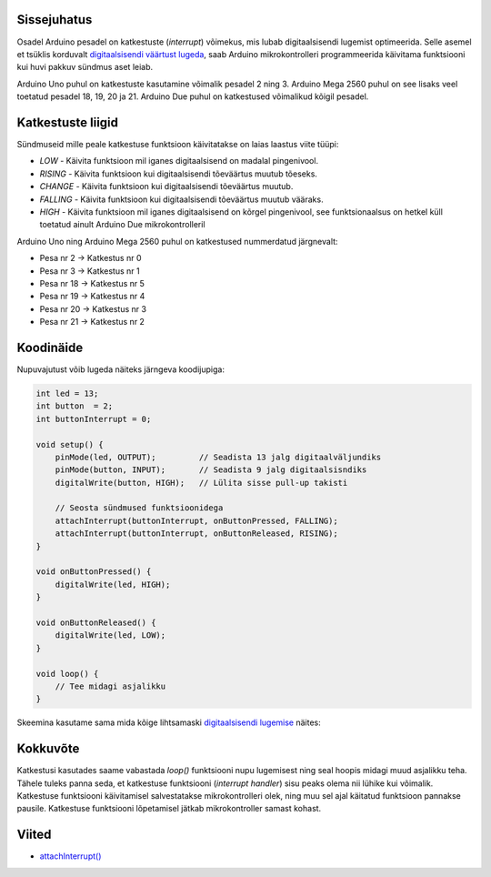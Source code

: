 .. title: Arduino katkestused
.. author: Lauri Võsandi <lauri.vosandi@gmail.com>
.. tags: Tiigriülikool, Estonian IT College, Arduino, GPIO
.. date: 2014-06-04
.. language: et
.. license: cc-by-3

Sissejuhatus
------------

Osadel Arduino pesadel on katkestuste (*interrupt*) võimekus, mis lubab
digitaalsisendi lugemist optimeerida. Selle asemel et tsüklis korduvalt
`digitaalsisendi väärtust lugeda <arduino-digital-input.html>`_,
saab Arduino mikrokontrolleri programmeerida
käivitama funktsiooni kui huvi pakkuv sündmus aset leiab.

Arduino Uno puhul on katkestuste kasutamine võimalik pesadel 2 ning 3.
Arduino Mega 2560 puhul on see lisaks veel toetatud pesadel 18, 19, 20 ja 21.
Arduino Due puhul on katkestused võimalikud kõigil pesadel.

Katkestuste liigid
------------------

Sündmuseid mille peale katkestuse funktsioon käivitatakse on laias
laastus viite tüüpi: 

* *LOW* - Käivita funktsioon mil iganes digitaalsisend on madalal pingenivool.
* *RISING* - Käivita funktsioon kui digitaalsisendi tõeväärtus muutub tõeseks.
* *CHANGE* - Käivita funktsioon kui digitaalsisendi tõeväärtus muutub.
* *FALLING* - Käivita funktsioon kui digitaalsisendi tõeväärtus muutub vääraks.
* *HIGH* - Käivita funktsioon mil iganes digitaalsisend on kõrgel pingenivool,
  see funktsionaalsus on hetkel küll toetatud ainult Arduino Due mikrokontrolleril
  
Arduino Uno ning Arduino Mega 2560 puhul on katkestused nummerdatud järgnevalt:

* Pesa nr 2 → Katkestus nr 0
* Pesa nr 3 → Katkestus nr 1
* Pesa nr 18 → Katkestus nr 5
* Pesa nr 19 → Katkestus nr 4
* Pesa nr 20 → Katkestus nr 3
* Pesa nr 21 → Katkestus nr 2

Koodinäide
----------

Nupuvajutust võib lugeda näiteks järngeva koodijupiga:

.. code:: cpp

    int led = 13;
    int button  = 2;
    int buttonInterrupt = 0;

    void setup() {                
        pinMode(led, OUTPUT);         // Seadista 13 jalg digitaalväljundiks
        pinMode(button, INPUT);       // Seadista 9 jalg digitaalsisndiks
        digitalWrite(button, HIGH);   // Lülita sisse pull-up takisti
        
        // Seosta sündmused funktsioonidega
        attachInterrupt(buttonInterrupt, onButtonPressed, FALLING);
        attachInterrupt(buttonInterrupt, onButtonReleased, RISING);
    }
    
    void onButtonPressed() {
        digitalWrite(led, HIGH);
    }
    
    void onButtonReleased() {
        digitalWrite(led, LOW);
    }

    void loop() {
        // Tee midagi asjalikku
    }
    
Skeemina kasutame sama mida kõige lihtsamaski
`digitaalsisendi lugemise <arduino-digital-input.html>`_ näites:

.. image:: fritzing/arduino-pushbutton_breadboard.svg
    :align: center

Kokkuvõte
---------

Katkestusi kasutades saame vabastada *loop()* funktsiooni nupu lugemisest
ning seal hoopis midagi muud asjalikku teha. Tähele tuleks panna seda,
et katkestuse funktsiooni (*interrupt* *handler*)
sisu peaks olema nii lühike kui võimalik.
Katkestuse funktsiooni käivitamisel salvestatakse mikrokontrolleri olek, 
ning muu sel ajal käitatud funktsioon pannakse pausile.
Katkestuse funktsiooni lõpetamisel jätkab mikrokontroller samast kohast.

Viited
------

* `attachInterrupt() <http://arduino.cc/en/Reference/attachInterrupt>`_
